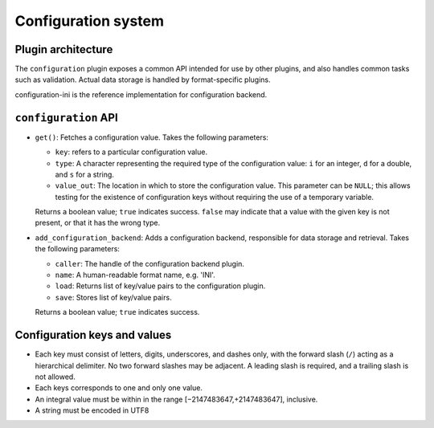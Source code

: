 Configuration system
====================

Plugin architecture
-------------------

The ``configuration`` plugin exposes a common API intended for use by other
plugins, and also handles common tasks such as validation. Actual data storage
is handled by format-specific plugins.

configuration-ini is the reference implementation for configuration backend.

``configuration`` API
---------------------

- ``get()``: Fetches a configuration value. Takes the following parameters:

  * ``key``: refers to a particular configuration value.
  * ``type``: A character representing the required type of the configuration
    value: ``i`` for an integer, ``d`` for a double, and ``s`` for a string.
  * ``value_out``: The location in which to store the configuration value. This
    parameter can be ``NULL``; this allows testing for the existence of
    configuration keys without requiring the use of a temporary variable.

  Returns a boolean value; ``true`` indicates success. ``false`` may indicate
  that a value with the given key is not present, or that it has the wrong type.

- ``add_configuration_backend``: Adds a configuration backend, responsible for
  data storage and retrieval. Takes the following parameters:

  * ``caller``: The handle of the configuration backend plugin.
  * ``name``: A human-readable format name, e.g. 'INI'.
  * ``load``: Returns list of key/value pairs to the configuration plugin.
  * ``save``: Stores list of key/value pairs.

  Returns a boolean value; ``true`` indicates success.

Configuration keys and values
-----------------------------

- Each key must consist of letters, digits, underscores, and dashes
  only, with the forward slash (``/``) acting as a hierarchical delimiter.
  No two forward slashes may be adjacent. A leading slash is required, and
  a trailing slash is not allowed.

- Each keys corresponds to one and only one value.

- An integral value must be within in the range [−2147483647,+2147483647],
  inclusive.

- A string must be encoded in UTF8

